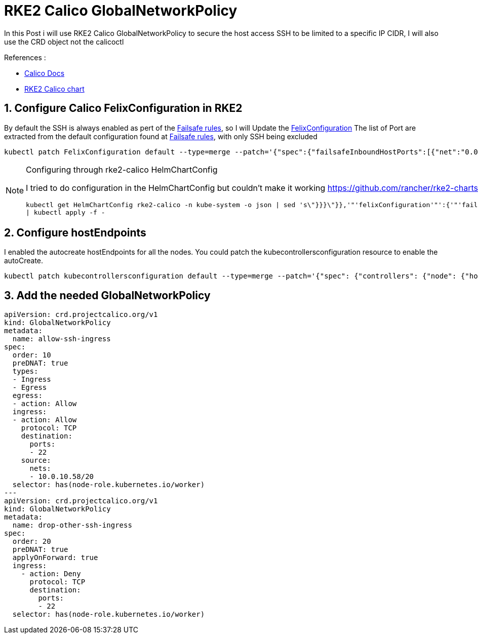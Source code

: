 = RKE2 Calico GlobalNetworkPolicy

In this Post i will use RKE2 Calico GlobalNetworkPolicy to secure the host access SSH to be limited to a specific IP CIDR, I will also use the CRD object not the calicoctl
 

.References :
** https://docs.tigera.io/calico/3.27/reference[Calico Docs]
** https://github.com/rancher/rke2-charts/blob/main-source/packages/rke2-calico[RKE2 Calico chart]


:sectnums:

== Configure Calico FelixConfiguration in RKE2

By default the SSH is always enabled as pert of the https://docs.tigera.io/calico/latest/reference/host-endpoints/failsafe[Failsafe rules], so I will Update the https://docs.tigera.io/calico/latest/reference/felix/configuration[FelixConfiguration]
The list of Port are extracted from the default configuration found at https://docs.tigera.io/calico/latest/reference/host-endpoints/failsafe[Failsafe rules], with only SSH being excluded

[source,bash]
----
kubectl patch FelixConfiguration default --type=merge --patch='{"spec":{"failsafeInboundHostPorts":[{"net":"0.0.0.0","port":179,"protocol":"tcp"},{"net":"0.0.0.0","port":2379,"protocol":"tcp"},{"net":"0.0.0.0","port":2380,"protocol":"tcp"},{"net":"0.0.0.0","port":5473,"protocol":"tcp"},{"net":"0.0.0.0","port":6443,"protocol":"tcp"},{"net":"0.0.0.0","port":6666,"protocol":"tcp"},{"net":"0.0.0.0","port":6667,"protocol":"tcp"},{"net":"0.0.0.0","port":53,"protocol":"udp"},{"net":"0.0.0.0","port":67,"protocol":"udp"},{"net":"0.0.0.0","port":68,"protocol":"udp"},{"net":"0.0.0.0","port":53,"protocol":"udp"}]}}'
----

[NOTE] 
.Configuring through rke2-calico HelmChartConfig
==== 
I tried to do configuration in the HelmChartConfig but couldn't make it working 
https://github.com/rancher/rke2-charts/blob/main-source/packages/rke2-calico/generated-changes/patch/values.yaml.patch#L61C2-L61C20

[source,bash]
----
kubectl get HelmChartConfig rke2-calico -n kube-system -o json | sed 's\"}}}\"}},'"'felixConfiguration'"':{'"'failsafeInboundHostPorts:'"':[{'"'net'"':'"'0.0.0.0'"','"'port'"':179,'"'protocol'"':'"'tcp'"'},{'"'net'"':'"'0.0.0.0'"','"'port'"':2379,'"'protocol'"':'"'tcp'"'},{'"'net'"':'"'0.0.0.0'"','"'port'"':2380,'"'protocol'"':'"'tcp'"'},{'"'net'"':'"'0.0.0.0'"','"'port'"':5473,'"'protocol'"':'"'tcp'"'},{'"'net'"':'"'0.0.0.0'"','"'port'"':6443,'"'protocol'"':'"'tcp'"'},{'"'net'"':'"'0.0.0.0'"','"'port'"':6666,'"'protocol'"':'"'tcp'"'},{'"'net'"':'"'0.0.0.0'"','"'port'"':6667,'"'protocol'"':'"'tcp'"'},{'"'net'"':'"'0.0.0.0'"','"'port'"':53,'"'protocol'"':'"'udp'"'},{'"'net'"':'"'0.0.0.0'"','"'port'"':67,'"'protocol'"':'"'udp'"'},{'"'net'"':'"'0.0.0.0'"','"'port'"':68,'"'protocol'"':'"'udp'"'},{'"'net'"':'"'0.0.0.0'"','"'port'"':53,'"'protocol'"':'"'udp'"'}]}}\g' \
| kubectl apply -f -
----
====

== Configure hostEndpoints
I enabled the autocreate hostEndpoints for all the nodes. You could patch the kubecontrollersconfiguration resource to enable the autoCreate.

[source,bash]
----
kubectl patch kubecontrollersconfiguration default --type=merge --patch='{"spec": {"controllers": {"node": {"hostEndpoint": {"autoCreate": "Enabled"}}}}}'
----


== Add the needed GlobalNetworkPolicy
[source,yaml]
----
apiVersion: crd.projectcalico.org/v1
kind: GlobalNetworkPolicy
metadata:
  name: allow-ssh-ingress
spec:
  order: 10
  preDNAT: true
  types:
  - Ingress
  - Egress
  egress:
  - action: Allow
  ingress:
  - action: Allow
    protocol: TCP
    destination:
      ports:
      - 22
    source:
      nets:
      - 10.0.10.58/20
  selector: has(node-role.kubernetes.io/worker)
---
apiVersion: crd.projectcalico.org/v1
kind: GlobalNetworkPolicy
metadata:
  name: drop-other-ssh-ingress
spec:
  order: 20
  preDNAT: true
  applyOnForward: true
  ingress:
    - action: Deny
      protocol: TCP
      destination:
        ports:
        - 22
  selector: has(node-role.kubernetes.io/worker)
----